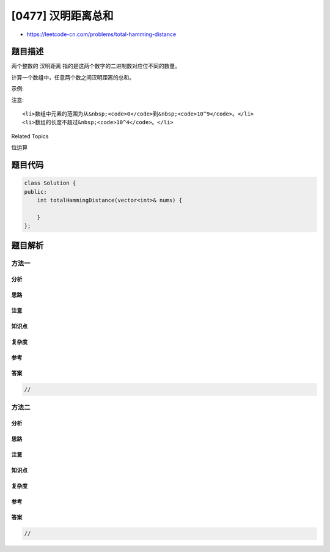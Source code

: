 [0477] 汉明距离总和
===================

-  https://leetcode-cn.com/problems/total-hamming-distance

题目描述
--------

.. raw:: html

   <p>

两个整数的 汉明距离 指的是这两个数字的二进制数对应位不同的数量。

.. raw:: html

   </p>

.. raw:: html

   <p>

计算一个数组中，任意两个数之间汉明距离的总和。

.. raw:: html

   </p>

.. raw:: html

   <p>

示例:

.. raw:: html

   </p>

.. raw:: html

   <pre>
   <strong>输入:</strong> 4, 14, 2

   <strong>输出:</strong> 6

   <strong>解释:</strong> 在二进制表示中，4表示为0100，14表示为1110，2表示为0010。（这样表示是为了体现后四位之间关系）
   所以答案为：
   HammingDistance(4, 14) + HammingDistance(4, 2) + HammingDistance(14, 2) = 2 + 2 + 2 = 6.
   </pre>

.. raw:: html

   <p>

注意:

.. raw:: html

   </p>

.. raw:: html

   <ol>

::

    <li>数组中元素的范围为从&nbsp;<code>0</code>到&nbsp;<code>10^9</code>。</li>
    <li>数组的长度不超过&nbsp;<code>10^4</code>。</li>

.. raw:: html

   </ol>

.. raw:: html

   <div>

.. raw:: html

   <div>

Related Topics

.. raw:: html

   </div>

.. raw:: html

   <div>

.. raw:: html

   <li>

位运算

.. raw:: html

   </li>

.. raw:: html

   </div>

.. raw:: html

   </div>

题目代码
--------

.. code:: cpp

    class Solution {
    public:
        int totalHammingDistance(vector<int>& nums) {

        }
    };

题目解析
--------

方法一
~~~~~~

分析
^^^^

思路
^^^^

注意
^^^^

知识点
^^^^^^

复杂度
^^^^^^

参考
^^^^

答案
^^^^

.. code:: cpp

    //

方法二
~~~~~~

分析
^^^^

思路
^^^^

注意
^^^^

知识点
^^^^^^

复杂度
^^^^^^

参考
^^^^

答案
^^^^

.. code:: cpp

    //
